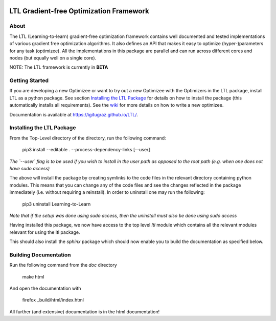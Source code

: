 .. image:: https://circleci.com/gh/IGITUGraz/LTL.svg?style=svg&circle-token=227d26445f67e74ecc1c8904688859b1c49c292f
    :target: https://circleci.com/gh/IGITUGraz/LTL

LTL Gradient-free Optimization Framework
++++++++++++++++++++++++++++++++++++++++

About
*****

The LTL (Learning-to-learn) gradient-free optimization framework contains well documented and tested implementations of various gradient free optimization algorithms. It also defines an API that makes it easy to optimize (hyper-)parameters for any task (optimizee). All the implementations in this package are parallel and can run across different cores and nodes (but equally well on a single core). 

NOTE: The LTL framework is currently in **BETA**

Getting Started
***************


If you are developing a new Optimizee or want to try out a new Optimizee with the Optimizers in the LTL package, install
LTL as a python package. See section `Installing the LTL Package`_ for details on how to install the package (this
automatically installs all requirements). See the `wiki <https://github.com/IGITUGraz/LTL/wiki/Writing-new-
Optimizees>`_ for more details on how to write a new optimizee.


Documentation is available at `<https://igitugraz.github.io/LTL/>`_.


Installing the LTL Package
**************************

From the Top-Level directory of the directory, run the following command:

    pip3 install --editable . --process-dependency-links [--user]

*The `--user` flag is to be used if you wish to install in the user path as opposed
to the root path (e.g. when one does not have sudo access)*

The above will install the package by creating symlinks to the code files in the 
relevant directory containing python modules. This means that you can change any
of the code files and see the changes reflected in the package immediately (i.e.
without requiring a reinstall). In order to uninstall one may run the following:

    pip3 uninstall Learning-to-Learn

*Note that if the setup was done using sudo access, then the uninstall must also
be done using sudo access*

Having installed this package, we now have access to the top level `ltl` module
which contains all the relevant modules relevant for using the ltl package.

This should also install the `sphinx` package which should now enable you to build
the documentation as specified below.


Building Documentation
**********************
Run the following command from the `doc` directory

    make html 

And open the documentation with 

   firefox _build/html/index.html

All further (and extensive) documentation is in the html documentation!
